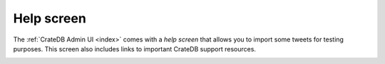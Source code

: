 .. _help-screen:

===========
Help screen
===========

The :ref:`CrateDB Admin UI <index>` comes with a *help screen* that allows you
to import some tweets for testing purposes. This screen also includes links to
important CrateDB support resources.

.. image:: _assets/img/help.png
